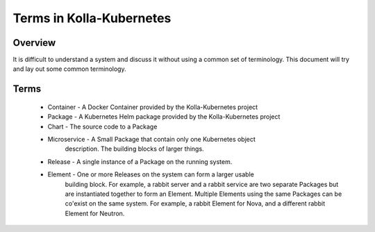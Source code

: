 .. _terms:

=========================
Terms in Kolla-Kubernetes
=========================

Overview
========

It is difficult to understand a system and discuss it without using a common
set of terminology. This document will try and lay out some common terminology.

Terms
=====

 * Container - A Docker Container provided by the Kolla-Kubernetes project
 * Package - A Kubernetes Helm package provided by the Kolla-Kubernetes project
 * Chart - The source code to a Package
 * Microservice - A Small Package that contain only one Kubernetes object
                  description. The building blocks of larger things.
 * Release - A single instance of a Package on the running system.
 * Element - One or more Releases on the system can form a larger usable
             building block. For example, a rabbit server and a rabbit service
             are two separate Packages but are instantiated together to form an
             Element. Multiple Elements using the same Packages can be
             co'exist on the same system. For example, a rabbit Element for
             Nova, and a different rabbit Element for Neutron.
